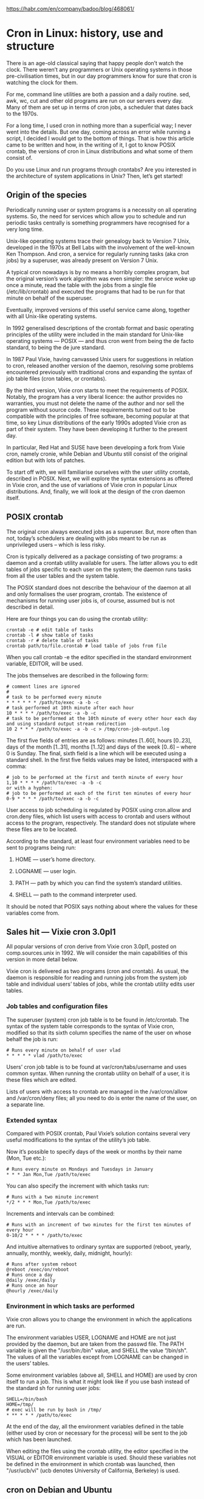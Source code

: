 https://habr.com/en/company/badoo/blog/468061/
* Cron in Linux: history, use and structure
  There is an age-old classical saying that happy people don’t watch the clock. There
  weren’t any programmers or Unix operating systems in those pre-civilisation times, but
  in our day programmers know for sure that cron is watching the clock for them.

  For me, command line utilities are both a passion and a daily routine. sed, awk, wc, cut
  and other old programs are run on our servers every day. Many of them are set up in
  terms of cron jobs, a scheduler that dates back to the 1970s.

  For a long time, I used cron in nothing more than a superficial way; I never went into
  the details. But one day, coming across an error while running a script, I decided I
  would get to the bottom of things. That is how this article came to be written and how,
  in the writing of it, I got to know POSIX crontab, the versions of cron in Linux
  distributions and what some of them consist of.

  Do you use Linux and run programs through crontabs? Are you interested in the
  architecture of system applications in Unix? Then, let’s get started!

** Origin of the species

   Periodically running user or system programs is a necessity on all operating systems.
   So, the need for services which allow you to schedule and run periodic tasks centrally
   is something programmers have recognised for a very long time.

   Unix-like operating systems trace their genealogy back to Version 7 Unix, developed in
   the 1970s at Bell Labs with the involvement of the well-known Ken Thompson. And cron, a
   service for regularly running tasks (aka cron jobs) by a superuser, was already present
   on Version 7 Unix.

   A typical cron nowadays is by no means a horribly complex program, but the original
   version’s work algorithm was even simpler: the service woke up once a minute, read the
   table with the jobs from a single file (/etc/lib/crontab) and executed the programs
   that had to be run for that minute on behalf of the superuser.

   Eventually, improved versions of this useful service came along, together with all
   Unix-like operating systems.

   In 1992 generalised descriptions of the crontab format and basic operating principles
   of the utility were included in the main standard for Unix-like operating systems —
   POSIX — and thus cron went from being the de facto standard, to being the de jure
   standard.

   In 1987 Paul Vixie, having canvassed Unix users for suggestions in relation to cron,
   released another version of the daemon, resolving some problems encountered previously
   with traditional crons and expanding the syntax of job table files (cron tables, or
   crontabs).

   By the third version, Vixie cron starts to meet the requirements of POSIX. Notably, the
   program has a very liberal licence: the author provides no warranties, you must not
   delete the name of the author and nor sell the program without source code. These
   requirements turned out to be compatible with the principles of free software, becoming
   popular at that time, so key Linux distributions of the early 1990s adopted Vixie cron
   as part of their system. They have been developing it further to the present day.

   In particular, Red Hat and SUSE have been developing a fork from Vixie cron, namely
   cronie, while Debian and Ubuntu still consist of the original edition but with lots of
   patches.

   To start off with, we will familiarise ourselves with the user utility crontab,
   described in POSIX. Next, we will explore the syntax extensions as offered in Vixie
   cron, and the use of variations of Vixie cron in popular Linux distributions. And,
   finally, we will look at the design of the cron daemon itself.

** POSIX crontab

   The original cron always executed jobs as a superuser. But, more often than not,
   today’s schedulers are dealing with jobs meant to be run as unprivileged users – which
   is less risky.

   Cron is typically delivered as a package consisting of two programs: a daemon and a
   crontab utility available for users. The latter allows you to edit tables of jobs
   specific to each user on the system; the daemon runs tasks from all the user tables and
   the system table.

   The POSIX standard does not describe the behaviour of the daemon at all and only
   formalises the user program, crontab. The existence of mechanisms for running user jobs
   is, of course, assumed but is not described in detail.

   Here are four things you can do using the crontab utility:

   #+begin_example
   crontab -e # edit table of tasks
   crontab -l # show table of tasks
   crontab -r # delete table of tasks
   crontab path/to/file.crontab # load table of jobs from file
   #+end_example

   When you call crontab -e the editor specified in the standard environment variable,
   EDITOR, will be used.

   The jobs themselves are described in the following form:

   #+begin_example
   # comment lines are ignored
   #
   # task to be performed every minute
   * * * * * * /path/to/exec -a -b -c
   # task performed at 10th minute after each hour
   10 * * * * /path/to/exec -a -b -c
   # task to be performed at the 10th minute of every other hour each day and using standard output stream redirection
   10 2 * * * /path/to/exec -a -b -c > /tmp/cron-job-output.log
   #+end_example

   The first five fields of entries are as follows: minutes [1..60], hours [0..23], days
   of the month [1..31], months [1..12] and days of the week [0..6] – where 0 is Sunday.
   The final, sixth field is a line which will be executed using a standard shell. In the
   first five fields values may be listed, interspaced with a comma:

   #+begin_example
   # job to be performed at the first and tenth minute of every hour
   1,10 * * * * /path/to/exec -a -b -c
   or with a hyphen:
   # job to be performed at each of the first ten minutes of every hour
   0-9 * * * * /path/to/exec -a -b -c
   #+end_example


   User access to job scheduling is regulated by POSIX using cron.allow and cron.deny
   files, which list users with access to crontab and users without access to the program,
   respectively. The standard does not stipulate where these files are to be located.

   According to the standard, at least four environment variables need to be sent to
   programs being run:

   1. HOME — user’s home directory.

   2. LOGNAME — user login.

   3. PATH — path by which you can find the system’s standard utilities.

   4. SHELL — path to the command interpreter used.

   It should be noted that POSIX says nothing about where the values for these variables
   come from.

** Sales hit — Vixie cron 3.0pl1

   All popular versions of cron derive from Vixie cron 3.0pl1, posted on comp.sources.unix
   in 1992. We will consider the main capabilities of this version in more detail below.

   Vixie cron is delivered as two programs (cron and crontab). As usual, the daemon is
   responsible for reading and running jobs from the system job table and individual
   users’ tables of jobs, while the crontab utility edits user tables.

*** Job tables and configuration files

    The superuser (system) cron job table is to be found in /etc/crontab. The syntax of
    the system table corresponds to the syntax of Vixie cron, modified so that its sixth
    column specifies the name of the user on whose behalf the job is run:

    #+begin_example
    # Runs every minute on behalf of user vlad
    * * * * * vlad /path/to/exec
    #+end_example

    Users’ cron job table is to be found at var/cron/tabs/username and uses common syntax.
    When running the crontab utility on behalf of a user, it is these files which are
    edited.

    Lists of users with access to crontab are managed in the /var/cron/allow and
    /var/cron/deny files; all you need to do is enter the name of the user, on a separate
    line.

*** Extended syntax

    Compared with POSIX crontab, Paul Vixie’s solution contains several very useful
    modifications to the syntax of the utility’s job table.

    Now it’s possible to specify days of the week or months by their name (Mon, Tue etc.):

    #+begin_example
    # Runs every minute on Mondays and Tuesdays in January
    * * * Jan Mon,Tue /path/to/exec
    #+end_example

    You can also specify the increment with which tasks run:

    #+begin_example
    # Runs with a two minute increment
    */2 * * * Mon,Tue /path/to/exec
    #+end_example

    Increments and intervals can be combined:

    #+begin_example
    # Runs with an increment of two minutes for the first ten minutes of every hour
    0-10/2 * * * * /path/to/exec
    #+end_example

    And intuitive alternatives to ordinary syntax are supported (reboot, yearly, annually,
    monthly, weekly, daily, midnight, hourly):

    #+begin_example
    # Runs after system reboot
    @reboot /exec/on/reboot
    # Runs once a day
    @daily /exec/daily
    # Runs once an hour
    @hourly /exec/daily
    #+end_example

*** Environment in which tasks are performed

    Vixie cron allows you to change the environment in which the applications are run.

    The environment variables USER, LOGNAME and HOME are not just provided by the daemon, but
    are taken from the passwd file. The PATH variable is given the "/usr/bin:/bin" value, and
    SHELL the value “/bin/sh". The values of all the variables except from LOGNAME can be
    changed in the users’ tables.

    Some environment variables (above all, SHELL and HOME) are used by cron itself to run a
    job. This is what it might look like if you use bash instead of the standard sh for
    running user jobs:

    #+begin_example
    SHELL=/bin/bash
    HOME=/tmp/
    # exec will be run by bash in /tmp/
    * ** * * * /path/to/exec
    #+end_example

    At the end of the day, all the environment variables defined in the table (either used
    by cron or necessary for the process) will be sent to the job which has been launched.

    When editing the files using the crontab utility, the editor specified in the VISUAL
    or EDITOR environment variable is used. Should these variables not be defined in the
    environment in which crontab was launched, then "/usr/ucb/vi" (ucb denotes University
    of California, Berkeley) is used.

** cron on Debian and Ubuntu

   The developers of Debian and derivative distributions use a heavily modified version of
   Vixie cron 3.0pl1. There is no difference between the syntax of the table files; for
   users, it is the same Vixie cron. New capabilities: syslog, SELinux and PAM support.

   A less obvious but tangible change is where the configuration files and job tables are
   located.

   User tables on Debian are situated in the /var/spool/cron/crontabs directory, while the
   system table is in the same place, namely in /etc/crontab. Job tables specific to
   Debian packages are located at /etc/cron.d; this is where the cron daemon automatically
   reads them from. User access is regulated by the files /etc/cron.allow and
   /etc/cron.deny.

   The default shell used remains /bin/sh. A small POSIX-compliant shell, dash, which runs
   without reading any configuration (in non-interactive mode), acts in this capacity on
   Debian.

   Debian is run via systemd in the most recent versions of cron, while the run
   configuration may be viewed at /lib/systemd/system/cron.service. There is nothing
   special about the service configuration, any more finely tuned job management can be
   performed using environment variables declared directly in each of the users’ crontab.

** cronie in RedHat, Fedora and CentOS

   cronie is a fork of Vixie cron version 4.1. As is the case on Debian, the syntax is
   unchanged but support for PAM and SELinux, work in a clustered environment, file
   tracking using inotify and other capabilities, have been added.

   The default configuration is located in the usual places: the system table at
   /etc/crontab, packages place their tables at /etc/cron.d and user tables fall into
   /var/spool/cron/crontabs.

   The daemon is run under the control of systemd and the service configuration is
   /lib/systemd/system/crond.service.

   When run in RedHat-based distributions the default is to use /bin/sh, which is a
   standard bash. When running cron jobs via /bin/sh, the bash shell is run in a
   POSIX-compliant mode and does not read any additional configuration, i.e. it works in a
   non-interactive mode.

** cronie in SLES and openSUSE

   The German distribution SLES, and its derivative openSUSE, use the same cronie as
   RedHat. The daemon here is also run under systemd and the service configuration is at
   /usr/lib/systemd/system/cron.service. Configuration: /etc/crontab, /etc/cron.d,
   /var/spool/cron/tabs. The same bash, run in a POSIX-compliant non-interactive mode,
   acts in the capacity of /bin/sh.

** Design of Vixie cron

   Today’s descendants of cron have not changed radically from Vixie cron, but they have
   acquired some new capabilities, although these are not required when it comes to
   understanding the principles of how the program works. Many of these extensions have
   been put together carelessly and the code is confusing. The original cron source code
   as written by Paul Vixie is a delight to read.

   For this reason, I have opted to explore the code of cron based on the common ancestor
   of both branches of cron development, namely Vixie cron 3.0pl1. I will both simplify
   the examples, removing the ifdefs which make it more complicated to read and omit
   secondary details.

   The work of the daemon can be split into several aspects:

   1. Initialisation of the program

   2. Collecting and updating the list of jobs to be run

   3. Cron’s main loop

   4. Executing a single cron job.

   Let’s look at these one at the time.

*** Initialisation

    When it is run, after having verified the process arguments, cron sets up the signal
    handlers, SIGCHLD and SIGHUP. The former logs an entry to the effect that the work of the
    child process has been completed; the latter closes the file descriptor of the log file.

    #+begin_src c
    signal(SIGCHLD, sigchld_handler);
    signal(SIGHUP, sighup_handler);
    #+end_src

    The cron daemon always works as a superuser and from the main cron directory. The
    following calls create a lock file with a PID of the daemon, verify that the user is
    correct and change the current directory to the main one:

    #+begin_src c
    acquire_daemonlock(0);
    set_cron_uid();
    set_cron_cwd();
    The default path, to be used when running subprocesses, is set:
    setenv("PATH", _PATH_DEFPATH, 1);
    #+end_src

    The process is then ‘daemonised’: it creates a child copy of the process by calling fork
    and a new session in the child process (calling setsid). There is no further need for the
    parent process, so it shuts down:

    #+begin_src c
    switch (fork()) {
    case -1:
            /* critical error and shut down */
            exit(0);
    break;
    case 0:
            /* child process */
            (void) setsid();
    break;
    default:
            /* parent process shuts down */
            _exit(0);
    }
    #+end_src

    The parent process shutting down releases the lock in the lock file. What’s more, the PID
    in the file needs to be updated with the child one. After this the database of tasks is
    populated:

    #+begin_src c
    /* reacquire пlock */
    acquire_daemonlock(0);

   /* Populate database  */
    database.head = NULL;
    database.tail = NULL;
    database.mtime = (time_t) 0;
    load_database(&database);
    #+end_src

    And cron then moves on to the main work loop. However, first it is worth taking a look
    at job list loading.

***  Collecting and updating the job list

    The load_database function is responsible for loading the list of jobs. This checks
    the main system crontab and the directory with user tables. If the files and directory
    have not changed, the list of jobs will not be re-read. Otherwise, a new job list will
    be built.

    Loading the system file with special file and table names:

    #+begin_src c
    /* if the system table file has changed, it will be re-read */
    if (syscron_stat.st_mtime) {
            process_crontab("root", "*system*",
            SYSCRONTAB, &syscron_stat,
            &new_db, old_db);
    }
    #+end_src

    Loading user tables in a loop:

    #+begin_src c
    while (NULL != (dp = readdir(dir))) {
            char        fname[MAXNAMLEN+1],
                    tabname[MAXNAMLEN+1];
            /* no need to read files with a dot */
            if (dp->d_name[0] == '.')
                    continue;
            (void) strcpy(fname, dp->d_name);
            sprintf(tabname, CRON_TAB(fname));
            process_crontab(fname, fname, tabname,
                            &statbuf, &new_db, old_db);
    }
    #+end_src

    Once this has been done the old database will be replaced by a new one.

    In the examples above, calling the process_crontab function verifies the existence of
    a user corresponding to the table file name (unless it is the superuser). Next,
    load_user is called. The latter reads the file itself line-by-line:

    #+begin_src c
    while ((status = load_env(envstr, file)) >= OK) {
            switch (status) {
            case ERR:
                free_user(u);
                u = NULL;
                goto done;
            case FALSE:
                e = load_entry(file, NULL, pw, envp);
                if (e) {
                    e->next = u->crontab;
                    u->crontab = e;
                }
                break;
            case TRUE:
                envp = env_set(envp, envstr);
                break;
            }
    }
    #+end_src

    here either the environment variable is displayed (lines in the form =VAR=value=) using the
    =load_env / env_set= functions, or the task description is read (=* * * * * /path/to/exec=)
    using the load_entry functions.

    the entry entity, which returns load_entry, is our task – to be placed in the general list
    of jobs. Lengthy time format parsing is performed within the function itself, but we are
    more interested in the derivation of environment variables and parameters for running the
    task:

    #+begin_src c
    /* user and group for running the job are taken from passwd*/
    e->uid = pw->pw_uid;
    e->gid = pw->pw_gid;

    /* default shell (/bin/sh), if the user has not specified otherwise */
    e->envp = env_copy(envp);
    if (!env_get("SHELL", e->envp)) {
            sprintf(envstr, "SHELL=%s", _PATH_BSHELL);
            e->envp = env_set(e->envp, envstr);
    }
    /* home directory */
    if (!env_get("HOME", e->envp)) {
            sprintf(envstr, "HOME=%s", pw->pw_dir);
            e->envp = env_set(e->envp, envstr);
    }
    /* path for searching for programs */
    if (!env_get("PATH", e->envp)) {
            sprintf(envstr, "PATH=%s", _PATH_DEFPATH);
            e->envp = env_set(e->envp, envstr);
    }
    /* user name always from passwd */
    sprintf(envstr, "%s=%s", "LOGNAME", pw->pw_name);
    e->envp = env_set(e->envp, envstr);
    #+end_src

    The main loop works with the updated list of jobs.

*** Main loop

    The way the original cron from Version 7 Unix worked was very simple: in the loop it would
    re-read the configuration, then it would run the current minute’s jobs as a superuser and
    then it would go to sleep until the start of the next minute. But this simple approach on
    old machines required too many resources.

    An alternative version was offered in SysV whereby the daemon either went to sleep until
    the next minute when there was a given task set or for a period of 30 minutes. Fewer
    resources were required for re-reading the configuration and verifying the jobs in this
    mode, but it became difficult to update the list of jobs quickly.

    Vixie cron went back to verifying the lists of jobs once a minute; fortunately, by the end
    of the 1980s there were far more resources available on standard Unix machines:

    #+begin_src c
    /* first-time loading of tasks */
    load_database(&database);
    /* run tasks set to be carried out after the system rebooted */
    run_reboot_jobs(&database);
    /* make TargetTime the start of the next minute */
    cron_sync();
    while (TRUE) {
            /* carry out tasks, then go to sleep until the TargetTime adjusted to take into account the time spent on the tasks */
            cron_sleep();

            /* reread configuration */
            load_database(&database);

            /* collect tasks for given minute */
            cron_tick(&database);

            /* reset TargetTime to the start of the next minute */
            TargetTime += 60;
    }
    #+end_src

    The function which directly carries out the tasks is cron_sleep, which calls the
    job_runqueue (sort through and run jobs) and do_command (launch each individual job)
    functions. It is worth looking at the latter function in some more detail.

*** Running a job

    The do_command function has been implemented in good Unix style: that is to say, for
    asynchronous job execution it does a fork. The parent process continues running jobs,
    while the child process is busy preparing the job process:

    #+begin_src c
    switch (fork()) {
    case -1:
            /*could not execute fork */
            break;
    case 0:
            /* child process: just in case let’s try to acquire the main lock again */
            acquire_daemonlock(1);
            /* move on to deriving the job process */
            child_process(e, u);
            /* once it has completed, the child process shuts down */
            _exit(OK_EXIT);
            break;
    default:
            /* parent process continues working */
            break;
    }
    #+end_src

    The child_process has quite a lot of logic: it assumes standard output streams and errors,
    to then resend them to a mailbox (if the table of jobs specifies the environment variable,
    MAILTO), and, finally, it waits for the main job process to complete.

    The job process is derived by yet another fork:

    #+begin_src c
    switch (vfork()) {
    case -1:
            /* in the case of an error shuts down */
            exit(ERROR_EXIT);
    case 0:
            /* grandchild process derives a new session, terminal etc.
             */
            (void) setsid();

            /*
             * followed by length configuration of process output – omitted for sake of brevity
             */

            /* change of directory, user and user group,
             * in other words, no longer a superuser process
             */
            setgid(e->gid);
            setuid(e->uid);
            chdir(env_get("HOME", e->envp));

            /* running the command itself
             */
            {
                /* SHELL environment variable specifies run interpreter */
                char        *shell = env_get("SHELL", e->envp);

                /* process launches without sending parent process environment,
                 * that is to say as described in the table of user jobs */
                execle(shell, shell, "-c", e->cmd, (char *)0, e->envp);

                /* error — and process has not launched? shuts down */
                perror("execl");
                _exit(ERROR_EXIT);
            }
            break;
    default:
            /* the process itself continues working; we wait for it to shut down and exit */
            break;
    }
    #+end_src

    That, basically, is everything about cron. I have omitted some interesting details, for
    example, how records of remote users are kept, but the main points should be covered by
    now.

** Epilogue

    Сron is a surprisingly simple and useful program, made in the best traditions of the Unix
    world. It does nothing unnecessary and has been doing its work outstandingly over the
    course of several decades. It took no more than an hour to familiarise myself with the
    code of the version delivered along with Ubuntu – and I enjoyed it hugely. I hope you have
    enjoyed my exploration of it as well

    I don’t know about you, but I have found it quite sad to realise that programming today,
    with its tendency to overcomplicate things and make things overly abstract, has been
    averse to this sort of simplicity for a long time now.

    There are lots of alternatives to cron available today: systemd-timers allows you to
    organise complicated systems with dependencies, in fcron you can regulate how tasks use
    resources, but personally I have always found the simplest crontabs to be perfectly
    sufficient.

    In a word, love Unix, use simple programs and don’t forget to read the manuals for your
    platform!
